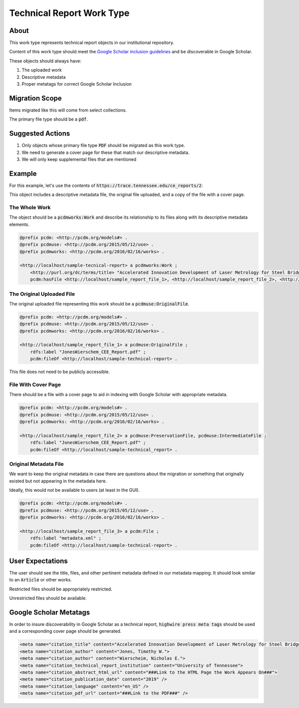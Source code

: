 Technical Report Work Type
==========================

About
-----

This work type represents technical report objects in our institutional repository.

Content of this work type should meet the
`Google Scholar inclusion guidelines <https://scholar.google.com/intl/en/scholar/inclusion.html>`_ and be discoverable
in Google Scholar.

These objects should always have:

1. The uploaded work
2. Descriptive metadata
3. Proper metatags for correct Google Scholar Inclusion

Migration Scope
---------------

Items migrated like this will come from select collections.

The primary file type should be a :code:`pdf`.

Suggested Actions
-----------------

1. Only objects whose primary file type :code:`PDF` should be migrated as this work type.
2. We need to generate a cover page for these that match our descriptive metadata.
3. We will only keep supplemental files that are mentioned

Example
-------

For this example, let's use the contents of :code:`https://trace.tennessee.edu/ce_reports/2`:

.. code-block:: text
    0-JonesWierschem_CEE_Report.pdf
    JonesWierschem_CEE_Report.pdf
    metadata.xml
    stamped.pdf

This object includes a descriptive metadata file, the original file uploaded, and a copy of the file with
a cover page.

==============
The Whole Work
==============

The object should be a :code:`pcdmworks:Work` and describe its relationship to its files along with its descriptive
metadata elements.


.. code-block:: turtle

    @prefix pcdm: <http://pcdm.org/models#> .
    @prefix pcdmuse: <http://pcdm.org/2015/05/12/use> .
    @prefix pcdmworks: <http://pcdm.org/2016/02/16/works> .

    <http://localhost/sample-tecnical-report> a pcdmworks:Work ;
        <http://purl.org/dc/terms/title> "Accelerated Innovation Development of Laser Metrology for Steel Bridge ..." ;
        pcdm:hasFile <http://localhost/sample_report_file_1>, <http://localhost/sample_report_file_2>, <http://localhost/sample_report_file_3> .

==========================
The Original Uploaded File
==========================

The original uploaded file representing this work should be a :code:`pcdmuse:OriginalFile`.

.. code-block:: turtle

    @prefix pcdm: <http://pcdm.org/models#> .
    @prefix pcdmuse: <http://pcdm.org/2015/05/12/use> .
    @prefix pcdmworks: <http://pcdm.org/2016/02/16/works> .

    <http://localhost/sample_report_file_1> a pcdmuse:OriginalFile ;
        rdfs:label "JonesWierschem_CEE_Report.pdf" ;
        pcdm:fileOf <http://localhost/sample-technical-report> .

This file does not need to be publicly accessible.

====================
File With Cover Page
====================

There should be a file with a cover page to aid in indexing with Google Scholar with appropriate metadata.

.. code-block:: turtle

    @prefix pcdm: <http://pcdm.org/models#> .
    @prefix pcdmuse: <http://pcdm.org/2015/05/12/use> .
    @prefix pcdmworks: <http://pcdm.org/2016/02/16/works> .

    <http://localhost/sample_report_file_2> a pcdmuse:PreservationFile, pcdmuse:IntermediateFile ;
        rdfs:label "JonesWierschem_CEE_Report.pdf" ;
        pcdm:fileOf <http://localhost/sample-technical_report> .

======================
Original Metadata File
======================

We want to keep the original metadata in case there are questions about the migration or something that originally existed
but not appearing in the metadata here.

Ideally, this would not be available to users (at least in the GUI).

.. code-block:: turtle

    @prefix pcdm: <http://pcdm.org/models#> .
    @prefix pcdmuse: <http://pcdm.org/2015/05/12/use> .
    @prefix pcdmworks: <http://pcdm.org/2016/02/16/works> .

    <http://localhost/sample_report_file_3> a pcdm:File ;
        rdfs:label "metadata.xml" ;
        pcdm:fileOf <http://localhost/sample-technical-report> .

User Expectations
-----------------

The user should see the title, files, and other pertinent metadata defined in our metadata mapping. It should look similar
to an :code:`Article` or other works.

Restricted files should be appropriately restricted.

Unrestricted files should be available.

.. image:: ../images/technical_report_view.png
    :width: 600
    :Alt: Wireframe of a Sample Technical Report

Google Scholar Metatags
-----------------------

In order to insure discoverability in Google Scholar as a technical report, :code:`highwire press meta tags` should be
used and a corresponding cover page should be generated.

.. code-block:: xml

    <meta name="citation_title" content="Accelerated Innovation Development of Laser Metrology for Steel Bridge Fabrication">
    <meta name="citation_author" content="Jones, Timothy W.">
    <meta name="citation_author" content="Wierscheim, Nicholas E.">
    <meta name="citation_technical_report_institution" content="University of Tennessee">
    <meta name="citation_abstract_html_url" content="###Link to the HTML Page the Work Appears On###">
    <meta name="citation_publication_date" content="2019" />
    <meta name="citation_language" content="en_US" />
    <meta name="citation_pdf_url" content="###Link to the PDF###" />
